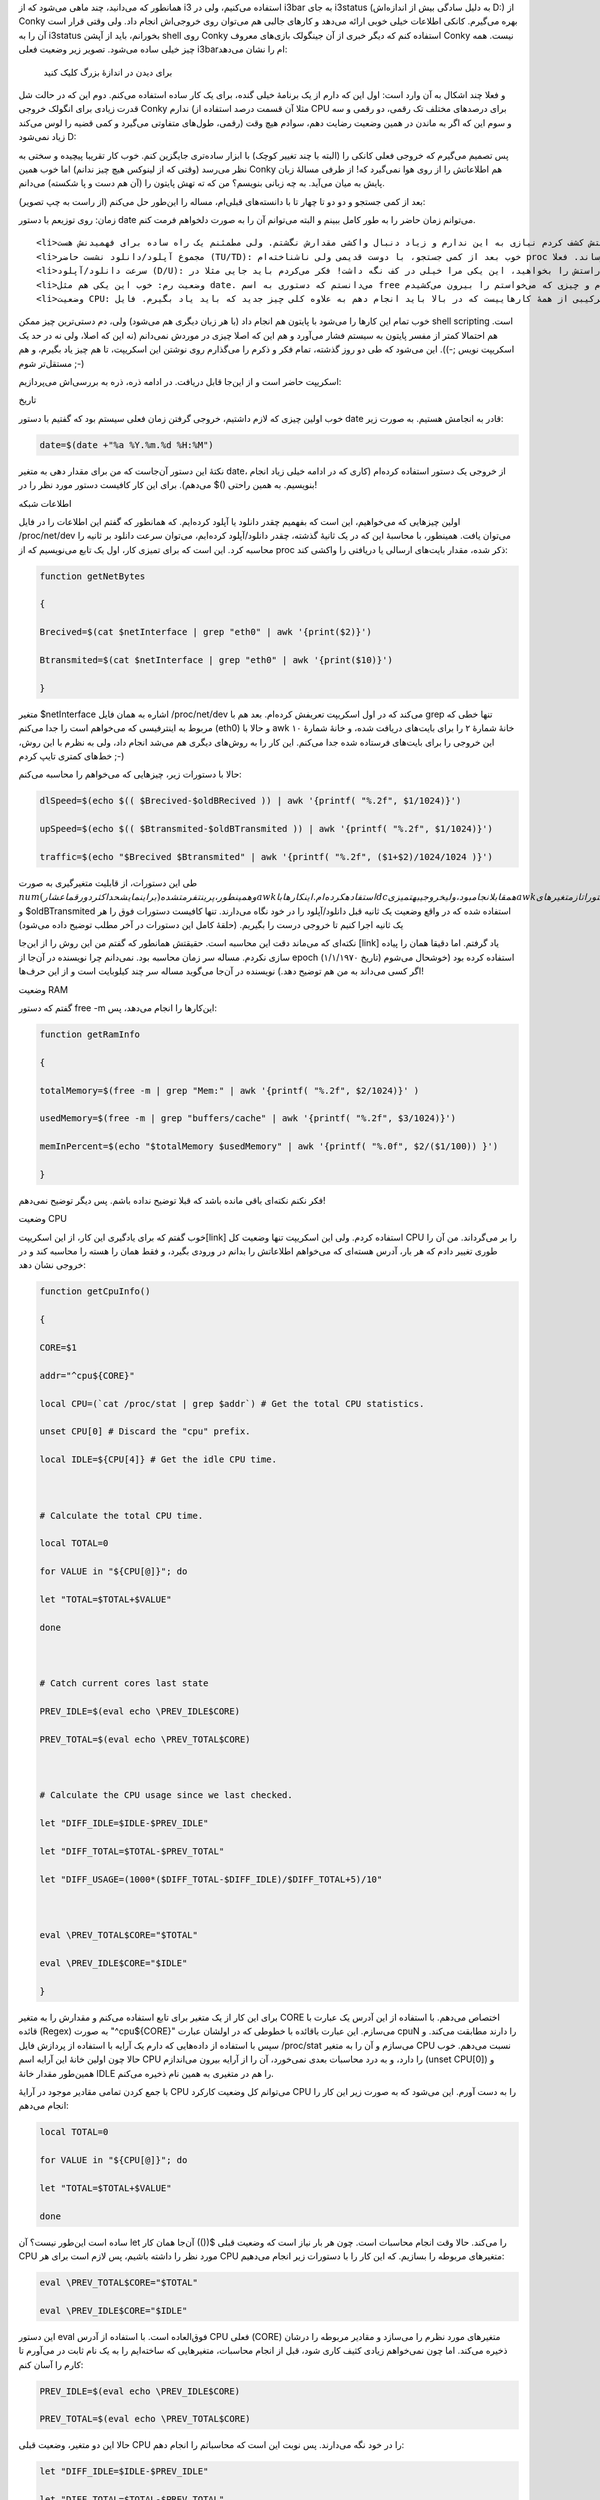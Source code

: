 .. title: .. date: 2012/11/24 00:55:9

.. raw:: html

   <html>

.. raw:: html

   <body>

.. raw:: html

   <p>

همانطور که می‌دانید‌، چند ماهی می‌شود که از i3 استفاده می‌کنیم‌، ولی در
i3bar به جای i3status (به دلیل سادگی بیش از اندازه‌اش D:) از Conky بهره
می‌گیرم. کانکی اطلاعات خیلی خوبی ارائه می‌دهد و کار‌های جالبی هم می‌توان
روی خروجی‌اش انجام داد‌. ولی وقتی قرار است آن را به i3status بخورانم‌،
باید از آپشن shell روی Conky استفاده کنم که دیگر خبری از آن جینگولک
بازی‌های معروف Conky نیست‌. همه چیز خیلی ساده می‌شود. تصویر زیر وضعیت
فعلی i3barام را نشان می‌دهد‌:

 برای دیدن در اندازهٔ بزرگ کلیک کنید

و فعلا چند اشکال به آن وارد است‌: اول این که دارم از یک برنامهٔ خیلی
گنده‌، برای یک کار ساده استفاده می‌کنم‌. دوم این که در حالت شل قدرت
زیادی برای انگولک خروجی Conky ندارم (مثلا آن قسمت درصد استفاده از CPU
برای درصد‌های مختلف تک رقمی‌، دو رقمی و سه رقمی‌، طول‌های متفاوتی
می‌گیرد و کمی قضیه را لوس می‌کند) و سوم این که اگر به ماندن در همین
وضعیت رضایت دهم‌، سوادم هیچ وقت زیاد نمی‌شود‌ D:

پس تصمیم می‌گیرم که خروجی فعلی کانکی را (البته با چند تغییر کوچک) با
ابزار ساده‌تری جایگزین کنم‌. خوب کار تقریبا پیچیده و سختی به نظر می‌رسد
(وقتی که از لینوکس هیچ چیز ندانم) اما خوب همین Conky هم اطلاعاتش را از
روی هوا نمی‌گیرد که! از طرفی مسالهٔ زبان پایش به میان می‌آید‌. به چه
زبانی بنویسم؟ من که ته تهش پایتون را (آن هم دست و پا شکسته) می‌دانم‌.

بعد از کمی جستجو و دو دو تا چهار تا با دانسته‌های قبلی‌ام‌، مساله را
این‌طور حل می‌کنم (از راست به چپ تصویر):

.. raw:: html

   </p>

.. raw:: html

   <ul>

.. raw:: html

   <li>

زمان: روی توزیعم با دستور date می‌توانم زمان حاضر را به طور کامل ببینم و
البته می‌توانم آن را به صورت دلخواهم فرمت کنم‌.

.. raw:: html

   </li>

::

    <li>صدا: حقیقتش کشف کردم نیازی به این ندارم و زیاد دنبال واکشی مقدارش نگشتم‌. ولی مطمئنم یک راه ساده برای فهمیدنش هست ;-)</li>
    <li>مجموع آپلود/دانلود نشست حاضر (TU/TD): خوب بعد از کمی جستجو‌، با دوست قدیمی ولی ناشناخته‌ام proc آشنا شدم‌، که از قرار خیلی خیلی‌، بیشتر از چیز‌هایی که می‌خواهم را بهم می‌رساند‌. فعلا ‎/proc/net/dev جواب تا این‌جای کار است‌.</li>
    <li>سرعت دانلود/آپلود (D/U): راستش را بخواهید‌، این یکی مرا خیلی در کف نگه داشت‌! فکر می‌کردم باید جایی مثلا در proc برای این قضیه باشد‌. ولی نکته‌اش این‌جا بود که من اصلا نفهمیده بودم که چه می‌خواهم‌. که البته با تقلب از روی این <a title="code-project-monitor-proc-python-and-clutter" href="http://www.tuxradar.com/content/code-project-monitor-proc-python-and-clutter" target="_blank">آموزش</a> آن هم به صورت اتفاقی قضیه را درک کردم و شبیه سازی (البته نکاتی هم باقی می‌ماند که در ادامه مطرح می‌کنم).</li>
    <li>وضعیت رم: خوب این یکی هم مثل date. می‌دانستم که دستوری به اسم free برای این‌کار ساخته شده‌. ولی باید کمی خروجی‌اش را انگولک می‌کردم و چیزی که می‌خواستم را بیرون می‌کشیدم.</li>
    <li>وضعیت CPU: این یکی ترکیبی از همهٔ کار‌هاییست که در بالا باید انجام دهم به علاوه کلی چیز جدید که باید یاد بگیرم‌. فایل ‎/proc/stat وضعیت فعلی CPU را در خودش نگه می‌دارد که با اسکریپتی که در <a title="cpu usage monitor script on github" href="https://github.com/moisespsena/linux-cpu-usage/blob/master/cpu-usage-monitor.sh" target="_blank">این‌جا</a> دیدم فهمیدم که چطور وضعیت کل CPU را واکشی کنم‌. اما من وضعیت کل را نمی‌خواستم‌، بلکه به دنبال وضعیت تک تک هسته‌ها بودم که خوب باید دست و بالم رو کثیف‌تر می‌کردم ;-)</li>

.. raw:: html

   </ul>

خوب تمام این کار‌ها را می‌شود با پایتون هم انجام داد (با هر زبان دیگری
هم می‌شود) ولی‌، دم دستی‌ترین چیز ممکن shell scripting است‌. هم احتمالا
کمتر از مفسر پایتون به سیستم فشار می‌آورد و هم این که اصلا چیزی در موردش
نمی‌دانم (نه این که اصلا‌، ولی نه در حد یک اسکریپت نویس ;-)). این می‌شود
که طی دو روز گذشته‌، تمام فکر و ذکرم را می‌گذارم روی نوشتن این اسکریپت‌،
تا هم چیز یاد بگیرم‌، و هم مستقل‌تر شوم ;-)

اسکریپت حاضر است و از این‌جا قابل دریافت. در ادامه ذره‌، ذره به بررسی‌اش
می‌پردازیم‌:

.. raw:: html

   <h4>

تاریخ

.. raw:: html

   </h4>

خوب اولین چیزی که لازم داشتیم‌، خروجی گرفتن زمان فعلی سیستم بود که گفتیم
با دستور date قادر به انجامش هستیم‌. به صورت زیر:

.. code:: bash


    date=$(date +"%a %Y.%m.%d %H:%M")

نکتهٔ این دستور آن‌جاست که من برای مقدار دهی به متغیر date، از خروجی یک
دستور استفاده کرده‌ام (کاری که در ادامه خیلی زیاد انجام می‌دهم‌). برای
این کار کافیست دستور مورد نظر را در ‎$(‎)‎ بنویسیم‌. به همین راحتی!

.. raw:: html

   <h4>

اطلاعات شبکه

.. raw:: html

   </h4>

اولین چیز‌هایی که می‌خواهیم‌، این است که بفهمیم چقدر دانلود یا آپلود
کرده‌ایم‌. که همانطور که گفتم این اطلاعات را در فایل ‎/proc/net/dev
می‌توان یافت‌. همینطور‌، با محاسبهٔ این که در یک ثانیهٔ گذشته‌، چقدر
دانلود/آپلود کرده‌ایم‌، می‌توان سرعت دانلود بر ثانیه را محاسبه کرد. این
است که برای تمیزی کار‌، اول یک تابع می‌نویسیم که از proc ذکر شده‌، مقدار
بایت‌های ارسالی یا دریافتی را واکشی کند:

.. code:: bash


    function getNetBytes

    {

    Brecived=$(cat $netInterface | grep "eth0" | awk '{print($2)}')

    Btransmited=$(cat $netInterface | grep "eth0" | awk '{print($10)}')

    }

متغیر ‎$netInterface اشاره به همان فایل ‎/proc/net/dev می‌کند که در اول
اسکریپت تعریفش کرده‌ام‌. بعد هم با grep تنها خطی که مربوط به اینترفیسی
که می‌خواهم است را جدا می‌کنم (eth0) و حالا با awk خانهٔ شمارهٔ ۲ را
برای بایت‌های دریافت شده‌، و خانهٔ شمارهٔ ۱۰ این خروجی را برای بایت‌های
فرستاده شده جدا می‌کنم‌. این کار را به روش‌های دیگری هم می‌شد انجام
داد‌، ولی به نظرم با این روش‌، خط‌های کمتری تایپ کردم ;-)

حالا با دستورات زیر‌، چیز‌هایی که می‌خواهم را محاسبه می‌کنم:

.. code:: bash


    dlSpeed=$(echo $(( $Brecived-$oldBRecived )) | awk '{printf( "%.2f", $1/1024)}')

    upSpeed=$(echo $(( $Btransmited-$oldBTransmited )) | awk '{printf( "%.2f", $1/1024)}')

    traffic=$(echo "$Brecived $Btransmited" | awk '{printf( "%.2f", ($1+$2)/1024/1024 )}')

طی این دستورات‌، از قابلیت متغیر‌گیری به صورت
‎\ :math:`num و همینطور‌، پرینت فرمت شده (برای نمایش حداکثر دو رقم اعشار) awk استفاده کرده‌ام. این کار‌ها با dc هم قابل انجام بود‌، ولی خروجی به تمیزی awk نبود‌. همانطور که می‌بینید در این دستورات از متغیر‌های ‎`\ oldBRecived
و ‎$oldBTransmited استفاده شده‌ که در واقع وضعیت یک ثانیه قبل
دانلود/آپلود را در خود نگاه می‌دارند‌. تنها کافیست دستورات فوق را هر یک
ثانیه اجرا کنیم تا خروجی درست را بگیریم‌. (حلقهٔ کامل این دستورات در آخر
مطلب توضیح داده می‌شود)

نکته‌ای که می‌ماند دقت این محاسبه است‌. حقیقتش همانطور که گفتم من این
روش را از این‌جا [link] یاد گرفتم. اما دقیقا همان را پیاده سازی نکردم.
مساله سر زمان محاسبه بود. نمی‌دانم چرا نویسنده در آن‌جا از epoch (تاریخ
۱/۱/۱۹۷۰) استفاده کرده بود (خوشحال می‌شوم اگر کسی می‌داند به من هم توضیح
دهد‌.) نویسنده در آن‌جا می‌گوید مساله سر چند کیلوبایت است و از این
حرف‌ها!

.. raw:: html

   <h4>

وضعیت RAM

.. raw:: html

   </h4>

گفتم که دستور free -m این‌کارها را انجام می‌دهد‌، پس:

.. code:: bash


    function getRamInfo

    {

    totalMemory=$(free -m | grep "Mem:" | awk '{printf( "%.2f", $2/1024)}' )

    usedMemory=$(free -m | grep "buffers/cache" | awk '{printf( "%.2f", $3/1024)}')

    memInPercent=$(echo "$totalMemory $usedMemory" | awk '{printf( "%.0f", $2/($1/100)) }')

    }

فکر نکنم نکته‌ای باقی مانده باشد که قبلا توضیح نداده باشم‌. پس دیگر
توضیح نمی‌دهم!

.. raw:: html

   <h4>

وضعیت CPU

.. raw:: html

   </h4>

خوب گفتم که برای یادگیری این کار‌، از این اسکریپت[link] استفاده کردم.
ولی این اسکریپت تنها وضعیت کل CPU را بر می‌گرداند‌. من آن را طوری تغییر
دادم که هر بار‌، آدرس هسته‌ای که می‌خواهم اطلاعاتش را بدانم در ورودی
بگیرد‌، و فقط همان را هسته را محاسبه کند و در خروجی نشان دهد:

.. code:: bash


    function getCpuInfo()

    {

    CORE=$1

    addr="^cpu${CORE}"

    local CPU=(`cat /proc/stat | grep $addr`) # Get the total CPU statistics.

    unset CPU[0] # Discard the "cpu" prefix.

    local IDLE=${CPU[4]} # Get the idle CPU time.



    # Calculate the total CPU time.

    local TOTAL=0

    for VALUE in "${CPU[@]}"; do

    let "TOTAL=$TOTAL+$VALUE"

    done



    # Catch current cores last state

    PREV_IDLE=$(eval echo \PREV_IDLE$CORE)

    PREV_TOTAL=$(eval echo \PREV_TOTAL$CORE)



    # Calculate the CPU usage since we last checked.

    let "DIFF_IDLE=$IDLE-$PREV_IDLE"

    let "DIFF_TOTAL=$TOTAL-$PREV_TOTAL"

    let "DIFF_USAGE=(1000*($DIFF_TOTAL-$DIFF_IDLE)/$DIFF_TOTAL+5)/10"



    eval \PREV_TOTAL$CORE="$TOTAL"

    eval \PREV_IDLE$CORE="$IDLE"

    }

برای این کار از یک متغیر برای تابع استفاده می‌کنم و مقدارش را به متغیر
CORE اختصاص می‌دهم‌. با استفاده از این آدرس یک عبارت با قائده (Regex) به
صورت "‎^cpu${CORE}‎" می‌سازم‌. این عبارت باقائده با خطوطی که در اولشان
عبارت cpuN را دارند مطابقت می‌کند‌. و سپس با استفاده از داده‌هایی که
دارم یک آرایه با استفاده از پردازش فایل ‎/proc/stat می‌سازم و آن را به
متغیر CPU نسبت می‌دهم‌. خوب حالا چون اولین خانهٔ این آرایه اسم CPU را
دارد‌، و به درد محاسبات بعدی نمی‌خورد‌، آن را از آرایه بیرون می‌اندازم
(unset CPU[0]‎) و همین‌طور مقدار خانهٔ IDLE را هم در متغیری به همین نام
ذخیره می‌کنم‌.

با جمع کردن تمامی مقادیر موجود در آرایهٔ CPU می‌توانم کل وضعیت کارکرد
CPU را به دست آورم‌. این می‌شود که به صورت زیر این کار را انجام می‌دهم:

.. code:: bash


    local TOTAL=0

    for VALUE in "${CPU[@]}"; do

    let "TOTAL=$TOTAL+$VALUE"

    done

ساده است این‌طور نیست؟ آن let آن‌جا همان کار ‎(())$ را می‌کند‌. حالا وقت
انجام محاسبات است‌. چون هر بار نیاز است که وضعیت قبلی CPU مورد نظر را
داشته باشیم‌، پس لازم است برای هر CPU متغیر‌های مربوطه را بسازیم‌. که
این کار را با دستورات زیر انجام می‌دهیم:

.. code:: bash


    eval \PREV_TOTAL$CORE="$TOTAL"

    eval \PREV_IDLE$CORE="$IDLE"

این دستور eval فوق‌العاده است‌. با استفاده از آدرس CPU فعلی (CORE)
متغیر‌های مورد نظرم را می‌سازد و مقادیر مربوطه را درشان ذخیره می‌کند‌.
اما چون نمی‌خواهم زیادی کثیف کاری شود‌، قبل از انجام محاسبات‌،
متغیر‌هایی که ساخته‌ایم را به یک نام ثابت در می‌آورم تا کارم را آسان
کنم:

.. code:: bash


    PREV_IDLE=$(eval echo \PREV_IDLE$CORE)

    PREV_TOTAL=$(eval echo \PREV_TOTAL$CORE)

حالا این دو متغیر‌، وضعیت قبلی CPU را در خود نگه می‌دارند‌. پس نوبت این
است که محاسباتم را انجام دهم:

.. code:: bash


    let "DIFF_IDLE=$IDLE-$PREV_IDLE"

    let "DIFF_TOTAL=$TOTAL-$PREV_TOTAL"

    let "DIFF_USAGE=(1000*($DIFF_TOTAL-$DIFF_IDLE)/$DIFF_TOTAL+5)/10"

چیز خاصی نیست دیگر‌، همه چیز روشن است ;-)

.. raw:: html

   <h4>

پایان کار

.. raw:: html

   </h4>

.. code:: bash


    while true;

    do

    getNetBytes

    getRamInfo

    for (( COUNT=0; COUNT &lt; $CORES; COUNT++ ));do

    getCpuInfo $COUNT

    eval \cpu$COUNT=$DIFF_USAGE

    done



    dlSpeed=$(echo $(( $Brecived-$oldBRecived )) | awk '{printf( "%.2f", $1/1024)}')

    upSpeed=$(echo $(( $Btransmited-$oldBTransmited )) | awk '{printf( "%.2f", $1/1024)}')

    traffic=$(echo "$Brecived $Btransmited" | awk '{printf( "%.2f", ($1+$2)/1024/1024 )}')



    printf \

    "CPU: %3s,%3s,%3s,%3s | RAM: %sG/%sG (%s%%) | LAN: ↓: %4sƘ ↑: %4sƘ T↕: %6s | %s\n" \

    "$cpu0" "$cpu1" "$cpu2" "$cpu3" "$usedMemory" \

    "$totalMemory" "$memInPercent" "$dlSpeed" \

    "$upSpeed" "$traffic" "$date"

    oldBRecived=$Brecived

    oldBTransmited=$Btransmited

    sleep 1

    done

حالا نوبت این است که کار را تمام کنم‌. یک حلقهٔ همیشه درست می‌سازم و فقط
بهش می‌گویم بعد از این که همهٔ کار‌هایت را انجام دادی یک ثانیه استراحت
کن (برای این که سرعت اینترنت را درست محاسبه کند‌، این مقدار ضروری است).
بر همین اساس تابع‌های getNetBytes و getRamInfo را صدا می‌کنم تا
متغیر‌های جدیدشان را تولید کنند‌. اما در مورد تابع getCpuInfo قضیه کمی
فرق دارد‌. قرار است که چهار بار این تابع را با متغیر‌های متفاوت صدا کنیم
و نتیجهٔ حاصله‌اش را در متغیرهای جداگانه ذخیره کنیم‌. این است که آن
حلقهٔ for سر و کله‌اش پیدا می‌شود‌. یک حلقهٔ for به سبک C که خداییش به
نظرم کامل‌ترین حلقه‌های for است D: حالا تابع را درش به صورت getCpuInfo
:math:`COUNT صدا می‌زنم و متغیر ‎`\ DIFF\_USAGE که همان طرصد مصرف است را
به یک متغیر به صورت cpuN نسبت می‌دهم‌. این N همان آدرس هسته است.

همان‌طور که می‌بینید در ادامه محاسبهٔ سرعت اینترنت می‌آید که قبلا توضیحش
داده‌ام‌. printf را فعلا ول کنید و به دو خط بعدش نگاهی کنید‌. همان دو
متغیری که وضعیت قبلی ترافیک را نگه می‌دارند‌. فکر کنم دیگر همه چیز روشن
شده باشد‌.

حالا برسیم به آن printf. حتما می‌پرسید چرا از echo استفاده نکردم‌. echo
خوب است‌، ولی خیلی ساده هم هست‌. آن مشکل کنترل فضای پرینت که در Conky
گرفتارش بودم‌، این‌جا هم پیدا می‌شد‌. یک نگاهی به این خروجی بیاندازید:

.. code:: bash


    CPU: 48,3,40,3 | RAM: 1.11G/1.95G (57%) | LAN: ↓:0.00Ƙ ↑:0.00Ƙ T↕:221.20 | Sat 2012.11.24 14:41

    CPU: 8,4,76,4 | RAM: 1.11G/1.95G (57%) | LAN: ↓:0.00Ƙ ↑:0.00Ƙ T↕:221.20 | Sat 2012.11.24 14:41

    CPU: 24,5,64,6 | RAM: 1.11G/1.95G (57%) | LAN: ↓:0.00Ƙ ↑:0.00Ƙ T↕:221.20 | Sat 2012.11.24 14:41

می‌بینید‌، هنوز هم طول خروجی کم و زیاد می‌شود که اصلا خوب نیست‌. این است
که باید دنبال دستوری باشم که خروجی را آرایش کند و بیرون بدهد‌. printf
سالاری که از زمان یادگیری C می‌شناسم این کار را برایم می‌کند‌. کافیست
فضای متغیر‌ها را به صورت ‎%Ns که N همان طول مینیموم رشته است را مشخص
کنم‌. خودش باقی کار‌ها را انجام می‌دهد‌. خوب همین دیگر‌. کارمان تمام
شد‌. مرحلهٔ بعدی این است که یک خروجی json دار درست حسابی بسازم که i3
بتواند رنگی رنگی‌اش کند ;-)

 برای دیدن در اندازهٔ بزرگ‌تر کلیک کنید

.. raw:: html

   </body>

.. raw:: html

   </html>
